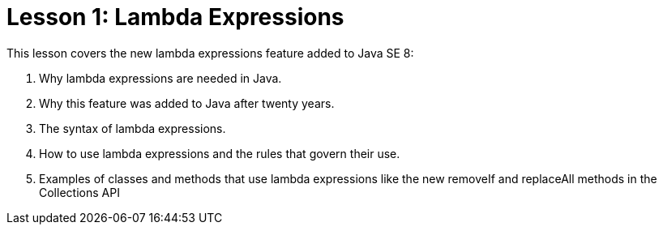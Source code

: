 = Lesson 1: Lambda Expressions

This lesson covers the new lambda expressions feature added to Java SE 8:

. Why lambda expressions are needed in Java.
. Why this feature was added to Java after twenty years.
. The syntax of lambda expressions.
. How to use lambda expressions and the rules that govern their use.
. Examples of classes and methods that use lambda expressions like the new removeIf and replaceAll methods in the Collections API
